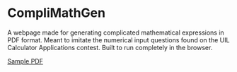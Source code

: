 * CompliMathGen
A webpage made for generating complicated mathematical expressions in
PDF format. Meant to imitate the numerical input questions found on
the UIL Calculator Applications contest. Built to run completely in
the browser.

[[file:sample.pdf][Sample PDF]]
